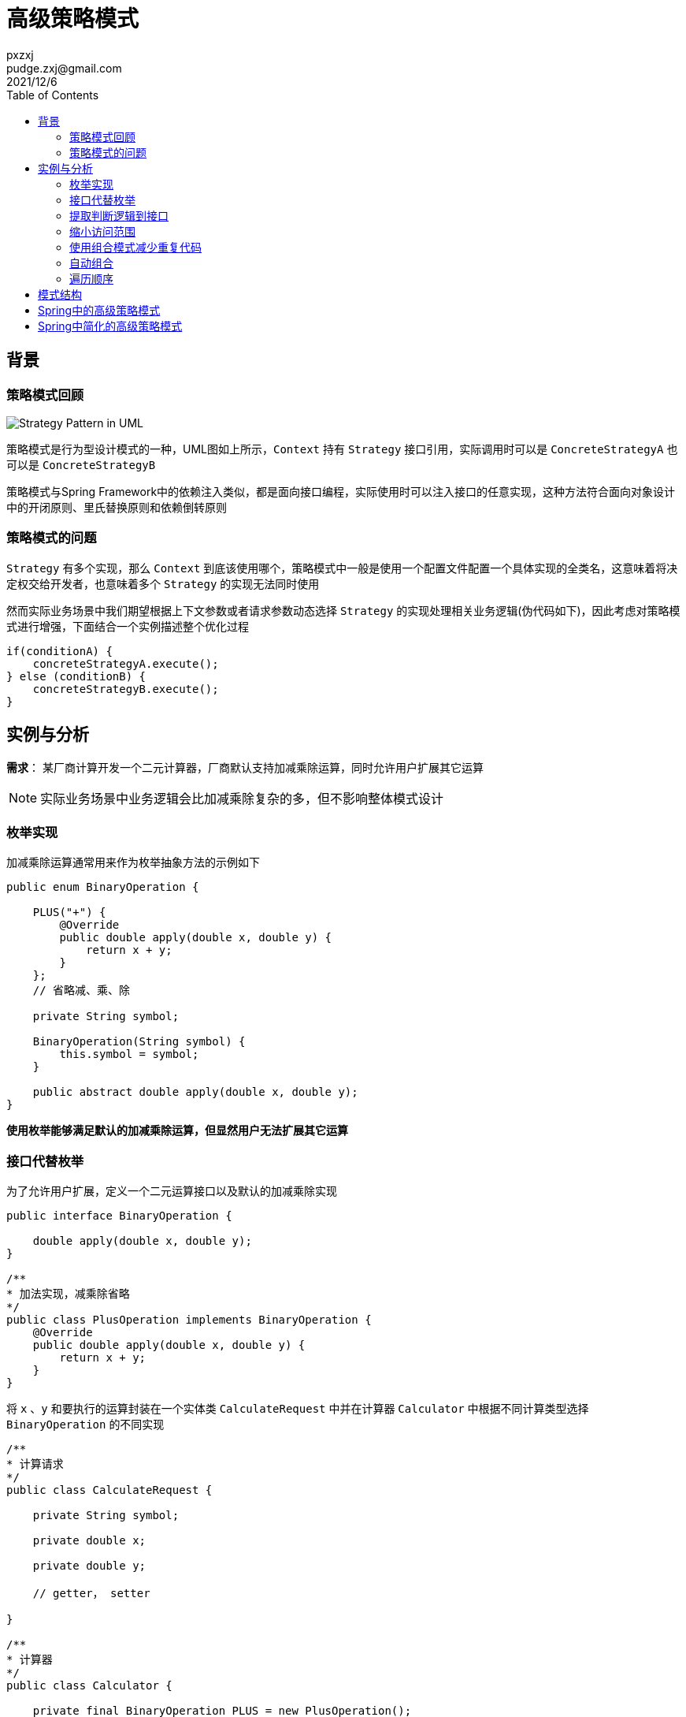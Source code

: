 :toc:
= 高级策略模式
pxzxj; pudge.zxj@gmail.com; 2021/12/6


== 背景
=== 策略模式回顾

image::images/Strategy_Pattern_in_UML.png[]
策略模式是行为型设计模式的一种，UML图如上所示，`Context` 持有 `Strategy` 接口引用，实际调用时可以是 `ConcreteStrategyA` 也可以是 `ConcreteStrategyB`

策略模式与Spring Framework中的依赖注入类似，都是面向接口编程，实际使用时可以注入接口的任意实现，这种方法符合面向对象设计中的开闭原则、里氏替换原则和依赖倒转原则

=== 策略模式的问题

`Strategy` 有多个实现，那么 `Context` 到底该使用哪个，策略模式中一般是使用一个配置文件配置一个具体实现的全类名，这意味着将决定权交给开发者，也意味着多个 `Strategy` 的实现无法同时使用

然而实际业务场景中我们期望根据上下文参数或者请求参数动态选择 `Strategy` 的实现处理相关业务逻辑(伪代码如下)，因此考虑对策略模式进行增强，下面结合一个实例描述整个优化过程

    if(conditionA) {
        concreteStrategyA.execute();
    } else (conditionB) {
        concreteStrategyB.execute();
    }


== 实例与分析

*需求*： 某厂商计算开发一个二元计算器，厂商默认支持加减乘除运算，同时允许用户扩展其它运算

NOTE: 实际业务场景中业务逻辑会比加减乘除复杂的多，但不影响整体模式设计

=== 枚举实现

加减乘除运算通常用来作为枚举抽象方法的示例如下

[source,java,subs="verbatim"]
----
public enum BinaryOperation {

    PLUS("+") {
        @Override
        public double apply(double x, double y) {
            return x + y;
        }
    };
    // 省略减、乘、除

    private String symbol;

    BinaryOperation(String symbol) {
        this.symbol = symbol;
    }

    public abstract double apply(double x, double y);
}
----

*使用枚举能够满足默认的加减乘除运算，但显然用户无法扩展其它运算*

=== 接口代替枚举

为了允许用户扩展，定义一个二元运算接口以及默认的加减乘除实现

[source,java,subs="verbatim"]
----
public interface BinaryOperation {

    double apply(double x, double y);
}

/**
* 加法实现，减乘除省略
*/
public class PlusOperation implements BinaryOperation {
    @Override
    public double apply(double x, double y) {
        return x + y;
    }
}
----

将 `x` 、`y` 和要执行的运算封装在一个实体类 `CalculateRequest` 中并在计算器 `Calculator` 中根据不同计算类型选择 `BinaryOperation` 的不同实现

[source,java,subs="verbatim"]
----
/**
* 计算请求
*/
public class CalculateRequest {

    private String symbol;

    private double x;

    private double y;

    // getter， setter

}

/**
* 计算器
*/
public class Calculator {

    private final BinaryOperation PLUS = new PlusOperation();
    private final BinaryOperation MINUS = new MinusOperation();
    private final BinaryOperation MULTIPLY = new MultiplyOperation();
    private final BinaryOperation DIVIDE = new DivideOperation();

    public double calculate(CalculateRequest calculateRequest) {
        String symbol = calculateRequest.getSymbol();
        double x = calculateRequest.getX();
        double y = calculateRequest.getY();
        if(symbol.equals("+")) {
            return PLUS.apply(x, y);
        } else if(symbol.equals("-")) {
            return MINUS.apply(x, y);
        } else if(symbol.equals("*")) {
            return MULTIPLY.apply(x, y);
        } else if(symbol.equals("/")) {
            return DIVIDE.apply(x, y);
        } else {
            throw new IllegalArgumentException(symbol);
        }
    }
}
----

*将整个判断过程都在 `Calculator` 中实现显然不是好的实践，每次新增一类运算都需要修改 `Calculator` ，这违背了面向对象设计的开闭原则，
而且该业务场景中运算是允许用户自行实现的，`Calculator` 中根本无法了解用户自行实现的运算*

=== 提取判断逻辑到接口

针对上一节的问题可以将运算符判断的过程提取到 `BinaryOperation` 中，使用 `supports()` 方法判断是否支持特定计算请求，并重构原本的 `apply()` 方法，使用 `CalculateRequest` 作为方法参数

[source,java,subs="verbatim"]
----
public interface BinaryOperation {

    boolean supports(CalculateRequest calculateRequest);

    double apply(CalculateRequest calculateRequest);
}

/**
* 加法实现，减乘除省略
*/
public class PlusOperation implements BinaryOperation {

    @Override
    public boolean supports(CalculateRequest calculateRequest) {
        return "+".equals(calculateRequest.getSymbol());
    }

    @Override
    public double apply(CalculateRequest calculateRequest) {
        return calculateRequest.getX() + calculateRequest.getY();
    }

}
----

在 `Calculator` 中使用一个集合保存多个 `BinaryOperation` 的实现，计算时遍历选择 `supports()` 方法返回true的实现，并提供一个 `addOperation()` 方法允许向集合中添加新的操作

[source,java,subs="verbatim"]
----
public class Calculator {

    private final List<BinaryOperation> binaryOperations = new ArrayList<>();

    public Calculator() {
        binaryOperations.add(new PlusOperation());
        binaryOperations.add(new MinusOperation());
        binaryOperations.add(new MultiplyOperation());
        binaryOperations.add(new DivideOperation());
    }

    public void addOperation(BinaryOperation binaryOperation) {
        binaryOperations.add(binaryOperation);
    }

    public double calculate(CalculateRequest calculateRequest) {
        for(BinaryOperation binaryOperation : binaryOperations) {
            if(binaryOperation.supports(calculateRequest)) {
                return binaryOperation.apply(calculateRequest);
            }
        }
        throw new IllegalArgumentException(calculateRequest.getSymbol());
    }
}
----

*到此为止，我们的业务需求实际上已经实现了，并且 `BinaryOperation` 也已经展现了本文希望说明的高级策略模式，然而还存在优化空间*

=== 缩小访问范围

上一节 `BinaryOperation` 的多个实现 `PlusOperation`、`MinusOperation` 都声明了 `public` ，允许所有类直接访问，实际上这是没必要的，
不符合权限最小化的原则，jdk 1.8提供的接口静态方法可以对此进行优化，将 `PlusOperation`、`MinusOperation` 都改为默认包级别的访问，
并在 `BinaryOperation` 接口中提供静态方法返回对应运算的实例

[source,java,subs="verbatim"]
----
class PlusOperation implements BinaryOperation {

    //...
}

public interface BinaryOperation {

    boolean supports(CalculateRequest calculateRequest);

    double apply(CalculateRequest calculateRequest);

    static BinaryOperation plusOperation() {
        return new PlusOperation();
    }

    // 减乘除省略
}

public class Calculator {

    private final List<BinaryOperation> binaryOperations = new ArrayList<>();

    public Calculator() {
        binaryOperations.add(BinaryOperation.plusOperation());
        binaryOperations.add(BinaryOperation.minusOperation());
        binaryOperations.add(BinaryOperation.miltiplyOperation());
        binaryOperations.add(BinaryOperation.divideOperation());
    }

    //...
}
----

=== 使用组合模式减少重复代码

本示例使用 `Calculator` 封装了多个 `BinaryOperator` 实现各类型运算，那么如果有另一个客户端类也希望使用 `BinaryOperator` 及其实现呢，它也需要使用一个集合属性添加所有 `BinaryOperator` 的实现，使用时不断遍历选择一个实现

显然，添加默认实现以及遍历选择的代码都属于重复代码可以再次进行封装，一种方式是将它们封装在一个工具类中，然后更好的是使用组合模式

[source,java,subs="verbatim"]
----
public class CompositeBinaryOperation implements BinaryOperation {

    private Collection<BinaryOperation> binaryOperations;

    public CompositeBinaryOperation() {
        binaryOperations = new ArrayList<>();
        binaryOperations.add(BinaryOperation.plusOperation());
        binaryOperations.add(BinaryOperation.minusOperation());
        binaryOperations.add(BinaryOperation.multiplyOperation());
        binaryOperations.add(BinaryOperation.divideOperation());
    }

    public void addOperation(BinaryOperation binaryOperation) {
        binaryOperations.add(binaryOperation);
    }

    @Override
    public boolean supports(CalculateRequest calculateRequest) {
        return binaryOperations.stream().anyMatch(op -> op.supports(calculateRequest));
    }

    @Override
    public double apply(CalculateRequest calculateRequest) {
        return binaryOperations.stream()
                            .filter(op -> op.supports(calculateRequest))
                            .findFirst()
                            .orElseThrow(IllegalArgumentException::new)
                            .apply(calculateRequest);
    }
}
----

客户端代码中可以直接使用 `new` 创建 `CompositeBinaryOperation` ，不过更好的方式是结合Spring Framework使用，
将 `CompositeBinaryOperation` 声明为一个Bean注入到客户端代码中，这样做的好处是客户端代码仍然可以面向接口 `BinaryOperation` 开发，遵循里氏代换原则和依赖倒转原则

[source,java,subs="verbatim"]
----
@Configuration
public class OperationConfig {

    @Bean
    public BinaryOperation compositeBinaryOperation() {
        CompositeBinaryOperation compositeBinaryOperation = new CompositeBinaryOperation();
        //添加其它运算符
        compositeBinaryOperation.addOperation(new CustomOperation());
        return compositeBinaryOperation;
    }
}

@Service
class Calculator {

    private final BinaryOperation binaryOperation;

    public Calculator(BinaryOperation binaryOperation) {
        this.binaryOperation = binaryOperation;
    }

    public double calculate(CalculateRequest calculateRequest) throws OperationNotSupportedException {
        return binaryOperation.apply(calculateRequest);
    }
}
----

=== 自动组合

上一节使用组合模式时手动为每一个实现类创建实例并添加到 `CompositeBinaryOperation` 中，更好的方式是使用Spring的自动注入功能自动将所有实现类的实例添加到 `CompositeBinaryOperation` 中，后续新增其它实现时只需要添加其对应的Bean即可，这样更加符合 `面向新增开放面向修改关闭` 的原则，要注意的是此时Spring容器中存在多个 `BinaryOperation` 类型的Bean，因此在 `compositeBinaryOperation` 上添加 `@Primary` 注解表示自动装配时优先使用它

[source,java,subs="verbatim"]
----
@Configuration
public class OperationConfig {

    @Bean
    public BinaryOperation plusOperation(){
        return new PlusOperation();
    }

    @Bean
    public BinaryOperation minusOperation(){
        return new MinusOperation();
    }

    @Bean
    @Primary
    public BinaryOperation compositeBinaryOperation(List<BinaryOperation> binaryOperations) {
        return new CompositeBinaryOperation(binaryOperations);
    }
}
----



=== 遍历顺序

上面几节使用集合保存了多个 `BinaryOperation` 的实现使用时进行遍历，某些场景下还需要控制遍历顺序，此时考虑 `BinaryOperation` 继承Spring Framework提供的 `Ordered` 接口，遍历时按照不同实现的顺序进行遍历

[source,java,subs="verbatim"]
----
public interface BinaryOperation extends Ordered {

    boolean supports(CalculateRequest calculateRequest);

    double apply(CalculateRequest calculateRequest);

}
----

== 模式结构
通过上面的示例可以总结高级策略模式主要是在原有策略模式接口上新增一个 `supports()` 方法，接口的实现类在 `supports()` 方法中添加判断逻辑，`supports()` 方法返回true时表示此实现可以处理当前请求

上下文类 `Context` 以集合或者组合模式的方式持有多个策略接口的实现，执行业务操作时选择 `supports()` 方法返回true的实现

image::images/advanced-strategy-pattern.png[]


== Spring中的高级策略模式

Spring中也大量使用了高级策略模式，例如

.org.springframework.validation.Validator
====

[source,java,subs="verbatim"]
----
public interface Validator {

	boolean supports(Class<?> clazz);

	void validate(Object target, Errors errors);

}
----
====

.org.springframework.web.method.support.HandlerMethodArgumentResolver
====
[source,java,subs="verbatim"]
----
public interface HandlerMethodArgumentResolver {

	boolean supportsParameter(MethodParameter parameter);

	@Nullable
	Object resolveArgument(MethodParameter parameter, @Nullable ModelAndViewContainer mavContainer,
			NativeWebRequest webRequest, @Nullable WebDataBinderFactory binderFactory) throws Exception;

}
----
====


== Spring中简化的高级策略模式

`execute()` 方法有返回值时，可以使用它的返回值判断来代替 `supports()` 方法，典型的示例是SpringMVC中的 `org.springframework.web.servlet.HandlerMapping`

[source,java,subs="verbatim"]
----
package org.springframework.web.servlet;

public interface HandlerMapping {

    /**
    * Returns null if no match was found. This is not an error. The DispatcherServlet will query all registered HandlerMapping beans to find a match, and only decide there is an error if none can find a handler.
    * @param request - current HTTP request
    * @return a HandlerExecutionChain instance containing handler object and any interceptors, or null if no mapping found
    * @throws Exception - if there is an internal error
    */
    @Nullable
	HandlerExecutionChain getHandler(HttpServletRequest request) throws Exception;     // <1>

}
----
1. 注意方法添加了 `@Nullable` 注解表示它的返回值可能是null，并且在注释中说明了null返回值的意义，这些不是必须的，但却是最佳实践

`HandlerMapping` 的调用者需要判断 `getHandler` 的返回值，非空则返回

[source,java,subs="verbatim"]
----
package org.springframework.web.servlet;

public class DispatcherServlet extends FrameworkServlet {

	@Nullable
	private List<HandlerMapping> handlerMappings;

	@Nullable
	protected HandlerExecutionChain getHandler(HttpServletRequest request) throws Exception {
		if (this.handlerMappings != null) {
			for (HandlerMapping mapping : this.handlerMappings) {
				HandlerExecutionChain handler = mapping.getHandler(request);
				if (handler != null) {
					return handler;
				}
			}
		}
		return null;
	}
}
----